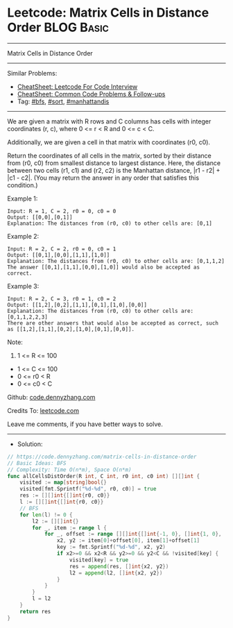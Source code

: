 * Leetcode: Matrix Cells in Distance Order                       :BLOG:Basic:
#+STARTUP: showeverything
#+OPTIONS: toc:nil \n:t ^:nil creator:nil d:nil
:PROPERTIES:
:type:     bfs, sort, manhattandis
:END:
---------------------------------------------------------------------
Matrix Cells in Distance Order
---------------------------------------------------------------------
#+BEGIN_HTML
<a href="https://github.com/dennyzhang/code.dennyzhang.com/tree/master/problems/matrix-cells-in-distance-order"><img align="right" width="200" height="183" src="https://www.dennyzhang.com/wp-content/uploads/denny/watermark/github.png" /></a>
#+END_HTML
Similar Problems:
- [[https://cheatsheet.dennyzhang.com/cheatsheet-leetcode-A4][CheatSheet: Leetcode For Code Interview]]
- [[https://cheatsheet.dennyzhang.com/cheatsheet-followup-A4][CheatSheet: Common Code Problems & Follow-ups]]
- Tag: [[https://code.dennyzhang.com/review-bfs][#bfs]], [[https://code.dennyzhang.com/tag/sort][#sort]], [[https://code.dennyzhang.com/tag/manhattandis][#manhattandis]]
---------------------------------------------------------------------
We are given a matrix with R rows and C columns has cells with integer coordinates (r, c), where 0 <= r < R and 0 <= c < C.

Additionally, we are given a cell in that matrix with coordinates (r0, c0).

Return the coordinates of all cells in the matrix, sorted by their distance from (r0, c0) from smallest distance to largest distance.  Here, the distance between two cells (r1, c1) and (r2, c2) is the Manhattan distance, |r1 - r2| + |c1 - c2|.  (You may return the answer in any order that satisfies this condition.)
 
Example 1:
#+BEGIN_EXAMPLE
Input: R = 1, C = 2, r0 = 0, c0 = 0
Output: [[0,0],[0,1]]
Explanation: The distances from (r0, c0) to other cells are: [0,1]
#+END_EXAMPLE

Example 2:
#+BEGIN_EXAMPLE
Input: R = 2, C = 2, r0 = 0, c0 = 1
Output: [[0,1],[0,0],[1,1],[1,0]]
Explanation: The distances from (r0, c0) to other cells are: [0,1,1,2]
The answer [[0,1],[1,1],[0,0],[1,0]] would also be accepted as correct.
#+END_EXAMPLE

Example 3:
#+BEGIN_EXAMPLE
Input: R = 2, C = 3, r0 = 1, c0 = 2
Output: [[1,2],[0,2],[1,1],[0,1],[1,0],[0,0]]
Explanation: The distances from (r0, c0) to other cells are: [0,1,1,2,2,3]
There are other answers that would also be accepted as correct, such as [[1,2],[1,1],[0,2],[1,0],[0,1],[0,0]].
#+END_EXAMPLE
 
Note:

1. 1 <= R <= 100
- 1 <= C <= 100
- 0 <= r0 < R
- 0 <= c0 < C

Github: [[https://github.com/dennyzhang/code.dennyzhang.com/tree/master/problems/matrix-cells-in-distance-order][code.dennyzhang.com]]

Credits To: [[https://leetcode.com/problems/matrix-cells-in-distance-order/description/][leetcode.com]]

Leave me comments, if you have better ways to solve.
---------------------------------------------------------------------
- Solution:

#+BEGIN_SRC go
// https://code.dennyzhang.com/matrix-cells-in-distance-order
// Basic Ideas: BFS
// Complexity: Time O(n*m), Space O(n*m)
func allCellsDistOrder(R int, C int, r0 int, c0 int) [][]int {
    visited := map[string]bool{}
    visited[fmt.Sprintf("%d-%d", r0, c0)] = true
    res := [][]int{[]int{r0, c0}}
    l := [][]int{[]int{r0, c0}}
    // BFS
    for len(l) != 0 {
        l2 := [][]int{}
        for _, item := range l {
            for _, offset := range [][]int{[]int{-1, 0}, []int{1, 0}, []int{0, 1}, []int{0, -1}} {
                x2, y2 := item[0]+offset[0], item[1]+offset[1]
                key := fmt.Sprintf("%d-%d", x2, y2)
                if x2>=0 && x2<R && y2>=0 && y2<C && !visited[key] {
                    visited[key] = true
                    res = append(res, []int{x2, y2})
                    l2 = append(l2, []int{x2, y2})
                }
            }
        }
        l = l2
    }
    return res
}
#+END_SRC

#+BEGIN_HTML
<div style="overflow: hidden;">
<div style="float: left; padding: 5px"> <a href="https://www.linkedin.com/in/dennyzhang001"><img src="https://www.dennyzhang.com/wp-content/uploads/sns/linkedin.png" alt="linkedin" /></a></div>
<div style="float: left; padding: 5px"><a href="https://github.com/dennyzhang"><img src="https://www.dennyzhang.com/wp-content/uploads/sns/github.png" alt="github" /></a></div>
<div style="float: left; padding: 5px"><a href="https://www.dennyzhang.com/slack" target="_blank" rel="nofollow"><img src="https://www.dennyzhang.com/wp-content/uploads/sns/slack.png" alt="slack"/></a></div>
</div>
#+END_HTML

